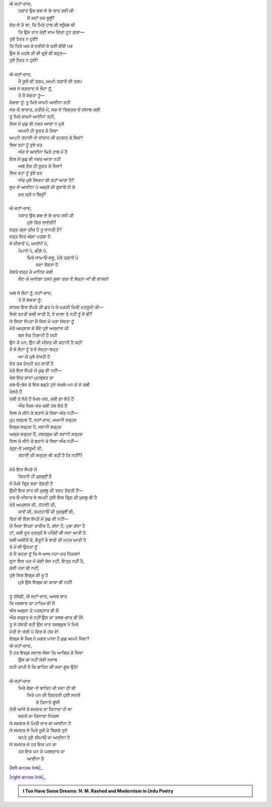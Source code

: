 .. title: §27ـ ਹਸਨ ਕੂਜ਼ਾ-ਗਰ ੨
.. slug: itoohavesomedreams/poem_27
.. date: 2016-02-04 20:26:03 UTC
.. tags: poem itoohavesomedreams rashid
.. link: 
.. description: Devanagari version of "Ḥasan kūzah-gar 2"
.. type: text



| ਐ ਜਹਾਁ-ਜ਼ਾਦ,
|     ਨਸ਼ਾਤ ਉਸ ਸ਼ਬ-ਏ ਬੇ-ਰਾਹ ਰਵੀ ਕੀ
|         ਮੈਂ ਕਹਾਁ ਤਕ ਭੂਲੂਁ?
| ਜ਼ੋਰ-ਏ ਮੈ ਥਾ, ਕਿ ਮਿਰੇ ਹਾਥ ਕੀ ਲਰ੍ਜ਼ਿਸ਼ ਥੀ
|     ਕਿ ਉਸ ਰਾਤ ਕੋਈ ਜਾਮ ਗਿਰਾ ਟੂਟ ਗਯਾ—
| ਤੁਝੇ ਹੈਰਤ ਨ ਹੁਈ!
| ਕਿ ਤਿਰੇ ਘਰ ਕੇ ਦਰੀਚੋਂ ਕੇ ਕਈ ਸ਼ੀਸ਼ੋਂ ਪਰ
| ਉਸ ਸੇ ਪਹਲੇ ਕੀ ਭੀ ਦਰ੍ਜ਼ੇਂ ਥੀਂ ਬਹੁਤ—
| ਤੁਝੇ ਹੈਰਤ ਨ ਹੁਈ!
| 
| ਐ ਜਹਾਁ-ਜ਼ਾਦ,
|     ਮੈਂ ਕੂਜ਼ੋਂ ਕੀ ਤਰਪ਼, ਅਪਨੇ ਤਗ਼ਾਰੋਂ ਕੀ ਤਰਪ਼
| ਅਬ ਜੋ ਬਗ਼ਦਾਦ ਸੇ ਲੌਟਾ ਹੂਁ,
|     ਤੋ ਮੈਂ ਸੋਚਤਾ ਹੂਁ—
| ਸੋਚਤਾ ਹੂਁ: ਤੂ ਮਿਰੇ ਸਾਮਨੇ ਆਈਨਾ ਰਹੀ
| ਸਰ-ਏ ਬਾਜ਼ਾਰ, ਦਰੀਚੇ ਮੇਂ, ਸਰ-ਏ ਬਿਸ੍ਤਰ-ਏ ਸਂਜਾਬ ਕਭੀ
| ਤੂ ਮਿਰੇ ਸਾਮਨੇ ਆਈਨਾ ਰਹੀ,
| ਜਿਸ ਮੇਂ ਕੁਛ ਭੀ ਨਜ਼ਰ ਆਯਾ ਨ ਮੁਝੇ
|     ਅਪਨੀ ਹੀ ਸੂਰਤ ਕੇ ਸਿਵਾ
| ਅਪਨੀ ਤਂਹਾਈ-ਏ ਜਾਂਕਾਹ ਕੀ ਦਹਸ਼ਤ ਕੇ ਸਿਵਾ!
| ਲਿਖ ਰਹਾ ਹੂਁ ਤੁਝੇ ਖ਼ਤ
|     ਔਰ ਵੋ ਆਈਨਾ ਮਿਰੇ ਹਾਥ ਮੇਂ ਹੈ
| ਇਸ ਮੇਂ ਕੁਛ ਭੀ ਨਜ਼ਰ ਆਤਾ ਨਹੀਂ
|     ਅਬ ਏਕ ਹੀ ਸੂਰਤ ਕੇ ਸਿਵਾ!
| ਲਿਖ ਰਹਾ ਹੂਁ ਤੁਝੇ ਖ਼ਤ
|     ਔਰ ਮੁਝੇ ਲਿਖਨਾ ਭੀ ਕਹਾਁ ਆਤਾ ਹੈ?
| ਲੂਹ-ਏ ਆਈਨਾ ਪੇ ਅਸ਼੍ਕੋਂ ਕੀ ਫੁਵਾਰੋਂ ਹੀ ਸੇ
|         ਖ਼ਤ ਕ੍ਯੋਂ ਨ ਲਿਖੂਁ?
| 
| ਐ ਜਹਾਁ-ਜ਼ਾਦ,
|     ਨਸ਼ਾਤ ਉਸ ਸ਼ਬ-ਏ ਬੇ-ਰਾਹ ਰਵੀ ਕੀ
|         ਮੁਝੇ ਫਿਰ ਲਾਏਗੀ?
| ਵਕ਼੍ਤ ਕ੍ਯਾ ਚੀਜ਼ ਹੈ ਤੂ ਜਾਨਤੀ ਹੈ?
| ਵਕ਼੍ਤ ਇਕ ਐਸਾ ਪਤਂਗਾ ਹੈ
| ਜੋ ਦੀਵਾਰੋਂ ਪੇ, ਆਈਨੋਂ ਪੇ,
|     ਪੈਮਾਨੋਂ ਪੇ, ਸ਼ੀਸ਼ੋਂ ਪੇ,
|         ਮਿਰੇ ਜਾਮ‐ਓ‐ਸਬੂ, ਮੇਰੇ ਤਗ਼ਾਰੋਂ ਪੇ
|                     ਸਦਾ ਰੇਂਗਤਾ ਹੈ
| ਰੇਂਗਤੇ ਵਕ਼੍ਤ ਕੇ ਮਾਨਿਂਦ ਕਭੀ
|     ਲੌਟ-ਕੇ ਆਏਗਾ ਹਸਨ ਕੂਜ਼ਾ-ਗਰ-ਏ ਸੋਖ਼੍ਤਾ-ਜਾਁ ਭੀ ਸ਼ਾਯਦ!
| 
| ਅਬ ਜੋ ਲੌਟਾ ਹੂਁ, ਜਹਾਁ-ਜ਼ਾਦ,
|     ਤੋ ਮੈਂ ਸੋਚਤਾ ਹੂਁ:
| ਸ਼ਾਯਦ ਇਸ ਝੋਂਪੜੇ ਕੀ ਛਤ ਪੇ ਯੇ ਮਕੜੀ ਮਿਰੀ ਮਹਰੂਮੀ ਕੀ—
| ਜਿਸੇ ਤਨਤੀ ਚਲੀ ਜਾਤੀ ਹੈ, ਵੋ ਜਾਲਾ ਤੋ ਨਹੀਂ ਹੂਁ ਮੈਂ ਭੀ?
| ਯੇ ਸਿਯਾ ਝੋਂਪੜਾ ਮੈਂ ਜਿਸ ਮੇਂ ਪੜਾ ਸੋਚਤਾ ਹੂਁ
| ਮੇਰੇ ਅਪ਼੍ਲਾਸ ਕੇ ਰੌਂਦੇ ਹੁਏ ਅਜ੍ਦਾਦ ਕੀ
|         ਬਸ ਏਕ ਨਿਸ਼ਾਨੀ ਹੈ ਯਹੀ
| ਉਨ ਕੇ ਪ਼ਨ, ਉਨ ਕੀ ਮੀਸ਼ਤ ਕੀ ਕਹਾਨੀ ਹੈ ਯਹੀ
| ਮੈਂ ਜੋ ਲੌਟਾ ਹੂਁ ਤੋ ਵੋ ਸੋਖ਼੍ਤਾ-ਬਖ਼੍ਤ
|             ਆ-ਕੇ ਮੁਝੇ ਦੇਖਤੀ ਹੈ
| ਦੇਰ ਤਕ ਦੇਖਤੀ ਰਹ ਜਾਤੀ ਹੈ
| ਮੇਰੇ ਇਸ ਝੋਂਪੜੇ ਮੇਂ ਕੁਛ ਭੀ ਨਹੀਂ—
| ਖੇਲ ਇਕ ਸਾਦਾ ਮੁਹਬ੍ਬਤ ਕਾ
| ਸ਼ਬ‐ਓ‐ਰੋਜ਼ ਕੇ ਇਸ ਬਡ਼ਤੇ ਹੁਏ ਖੋਖਲੇ-ਪਨ ਮੇਂ ਜੋ ਕਭੀ
| ਖੇਲਤੇ ਹੈਂ
| ਕਭੀ ਰੋ ਲੇਤੇ ਹੈਂ ਮਿਲ-ਕਰ, ਕਭੀ ਗਾ ਲੇਤੇ ਹੈਂ
|         ਔਰ ਮਿਲ-ਕਰ ਕਭੀ ਹਂਸ ਲੇਤੇ ਹੈਂ
| ਦਿਲ ਕੇ ਜੀਨੇ ਕੇ ਬਹਾਨੇ ਕੇ ਸਿਵਾ ਔਰ ਨਹੀਂ—
| ਹਰ੍ਪ਼ ਸਰ੍ਹਦ ਹੈਂ, ਜਹਾਁ-ਜ਼ਾਦ, ਮਆਨੀ ਸਰ੍ਹਦ
| ਇਸ਼੍ਕ਼ ਸਰ੍ਹਦ ਹੈ, ਜਵਾਨੀ ਸਰ੍ਹਦ
| ਅਸ਼੍ਕ ਸਰ੍ਹਦ ਹੈਂ, ਤਬਸ੍ਸੁਮ ਕੀ ਰਵਾਨੀ ਸਰ੍ਹਦ
| ਦਿਲ ਕੇ ਜੀਨੇ ਕੇ ਬਹਾਨੇ ਕੇ ਸਿਵਾ ਔਰ ਨਹੀਂ—
| (ਦਰ੍ਦ-ਏ ਮਜਰੂਮੀ ਕੀ,
|     ਤਂਹਾਈ ਕੀ ਸਰ੍ਹਦ ਭੀ ਕਹੀਂ ਹੈ ਕਿ ਨਹੀਂ?)
| 
| ਮੇਰੇ ਇਸ ਝੋਂਪੜੇ ਮੇਂ
|     ਕਿਤਨੀ ਹੀ ਖ਼ੁਸ਼ਬੁਏਁ ਹੈਂ
| ਜੋ ਮਿਰੇ ਗਿਰ੍ਦ ਸਦਾ ਰੇਂਗਤੀ ਹੈਂ
| ਉਸੀ ਇਕ ਰਾਤ ਕੀ ਖ਼ੁਸ਼ਬੂ ਕੀ ਤਰਹ ਰੇਂਗਤੀ ਹੈਂ—
| ਦਰ‐ਓ‐ਦੀਵਾਰ ਸੇ ਲਪਟੀ ਹੁਈ ਇਸ ਗਿਰ੍ਦ ਕੀ ਖ਼ੁਸ਼ਬੂ ਭੀ ਹੈ
| ਮੇਰੇ ਅਪ਼੍ਲਾਸ ਕੀ, ਤਂਹਾਈ ਕੀ,
|     ਯਾਦੋਂ ਕੀ, ਤਮਨ੍ਨਾਓਂ ਕੀ ਖ਼ੁਸ਼ਬੁਏਁ ਭੀ,
| ਫਿਰ ਭੀ ਇਸ ਝੋਂਪੜੇ ਮੇਂ ਕੁਛ ਭੀ ਨਹੀਂ—
| ਯੇ ਮਿਰਾ ਝੋਂਪੜਾ ਤਾਰੀਕ ਹੈ, ਗਂਦਾ ਹੈ, ਪੁਰਾ ਗਂਦਾ ਹੈ
| ਹਾਁ, ਕਭੀ ਦੂਰ ਦਰਖ਼੍ਤੋਂ ਸੇ ਪਰਿਂਦੋਂ ਕੀ ਸਦਾ ਆਤੀ ਹੈ
| ਕਭੀ ਅਂਜੀਰੋਂ ਕੇ, ਜ਼ੈਤੂਨੋਂ ਕੇ ਬਾਗ਼ੋਂ ਕੀ ਮਹਕ ਆਤੀ ਹੈ
| ਤੋ ਮੇਂ ਜੀ ਉਠਤਾ ਹੂਁ
| ਤੋ ਮੈਂ ਕਹਤਾ ਹੂਁ ਕਿ ਲੋ ਆਜ ਨਹਾ-ਕਰ ਨਿਕਲਾ!
| ਵਰ੍ਨਾ ਇਸ ਘਰ ਮੇਂ ਕੋਈ ਸੇਜ ਨਹੀਂ, ਇਤ੍ਰ ਨਹੀਂ ਹੈ,
| ਕੋਈ ਪਂਖਾ ਭੀ ਨਹੀਂ,
| ਤੁਝੇ ਜਿਸ ਇਸ਼੍ਕ਼ ਕੀ ਖ਼ੂ ਹੈ
|     ਮੁਝੇ ਉਸ ਇਸ਼੍ਕ਼ ਕਾ ਯਾਰਾ ਭੀ ਨਹੀਂ!
| 
| ਤੂ ਹਂਸੇਗੀ, ਐ ਜਹਾਁ-ਜ਼ਾਦ, ਅਜਬ ਬਾਤ
| ਕਿ ਜਜ਼ਬਾਤ ਕਾ ਹਾਤਿਮ ਭੀ ਮੈਂ
| ਔਰ ਅਸ਼੍ਯਾ ਕੇ ਪਰਸ੍ਤਾਰ ਭੀ ਮੈਂ
| ਔਰ ਸਰ੍ਵਤ ਜੋ ਨਹੀਂ ਉਸ ਕਾ ਤਲਬ-ਗਾਰ ਭੀ ਮੈਂ!
| ਤੂ ਜੋ ਹਂਸਤੀ ਰਹੀ ਉਸ ਰਾਤ ਤਜ਼ਬ੍ਜ਼ੁਬ ਪੇ ਮਿਰੇ
| ਮੇਰੀ ਦੋ-ਰਂਗੀ ਪੇ ਫਿਰ ਸੇ ਹਂਸ ਦੇ!
| ਇਸ਼੍ਕ਼ ਸੇ ਕਿਸ ਨੇ ਮਗਰ ਪਾਯਾ ਹੈ ਕੁਛ ਅਪਨੇ ਸਿਵਾ?
| ਐ ਜਹਾਁ-ਜ਼ਾਦ,
| ਹੈ ਹਰ ਇਸ਼੍ਕ਼ ਸਵਾਲ ਐਸਾ ਕਿ ਆਸ਼ਿਕ਼ ਕੇ ਸਿਵਾ
|     ਉਸ ਕਾ ਨਹੀਂ ਕੋਈ ਜਵਾਬ
| ਯਹੀ ਕਾਪ਼ੀ ਹੈ ਕਿ ਬਾਤਿਨ ਕੀ ਸਦਾ ਗੂਂਜ ਉਠੇ!
| 
| ਐ ਜਹਾਁ-ਜ਼ਾਦ
|     ਮਿਰੇ ਗੋਸ਼ਾ-ਏ ਬਾਤਿਨ ਕੀ ਸਦਾ ਹੀ ਥੀ
|         ਮਿਰੇ ਪ਼ਨ ਕੀ ਠਿਠਰਤੀ ਹੁਈ ਸਦਯੋਂ
|             ਕੇ ਕਿਨਾਰੇ ਗੂਂਜੀ
| ਤੇਰੀ ਆਂਖੋਂ ਕੇ ਸਮਂਦਰ ਕਾ ਕਿਨਾਰਾ ਹੀ ਥਾ
|         ਸਦਯੋਂ ਕਾ ਕਿਨਾਰਾ ਨਿਕਲਾ
| ਯੇ ਸਮਂਦਰ ਜੋ ਮਿਰੀ ਜ਼ਾਤ ਕਾ ਆਈਨਾ ਹੈ
| ਯੇ ਸਮਂਦਰ ਜੋ ਮਿਰੇ ਕੂਜ਼ੋਂ ਕੇ ਬਿਗੜੇ ਹੁਏ
|         ਬਨਤੇ ਹੁਏ ਸੀਮਾਓਂ ਕਾ ਆਈਨਾ ਹੈ
| ਯੇ ਸਮਂਦਰ ਜੋ ਹਰ ਇਕ ਪ਼ਨ ਕਾ
|     ਹਰ ਇਕ ਪ਼ਨ ਕੇ ਪਰਸ੍ਤਾਰ ਕਾ
|         ਆਈਨਾ ਹੈ

|left arrow link|_

|right arrow link|_



.. |left arrow link| replace:: :emoji:`arrow_left` §26. ਹਸਨ ਕੂਜ਼ਾ-ਗਰ 
.. _left arrow link: /hi/itoohavesomedreams/poem_26

.. |right arrow link| replace::  §28. ਹਸਨ ਕੂਜ਼ਾ-ਗਰ ੩ :emoji:`arrow_right` 
.. _right arrow link: /hi/itoohavesomedreams/poem_28

.. admonition:: I Too Have Some Dreams: N. M. Rashed and Modernism in Urdu Poetry


  .. link_figure:: /itoohavesomedreams/
        :title: I Too Have Some Dreams Resource Page
        :class: link-figure
        :image_url: /galleries/i2havesomedreams/i2havesomedreams-small.jpg
        
.. _جمیل نوری نستعلیق فانٹ: http://ur.lmgtfy.com/?q=Jameel+Noori+nastaleeq
 

